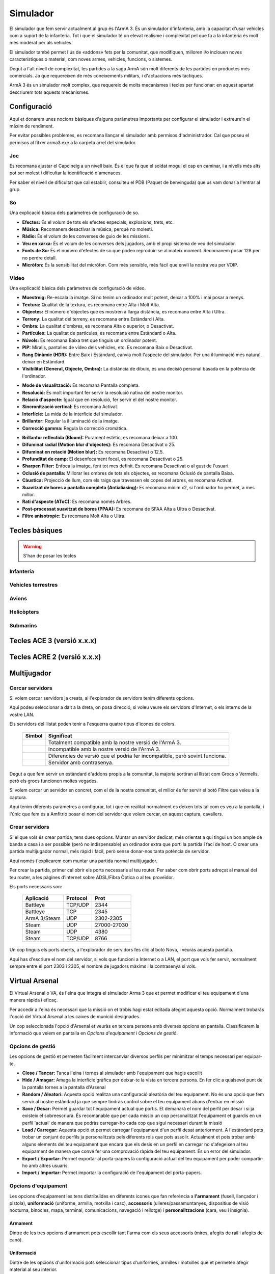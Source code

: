 Simulador
=========

El simulador que fem servir actualment al grup és l'ArmA 3. És un simulador d'infanteria, amb la capacitat d'usar vehicles com a suport de la infanteria. Tot i que el simulador té un elevat realisme i complexitat pel que fa a la infanteria és molt més moderat per als vehicles.

El simulador també permet l'ús de «addons» fets per la comunitat, que modifiquen, milloren i/o inclouen noves característiques o material, com noves armes, vehicles, funcions, o sistemes.

Degut a l'alt nivell de complexitat, les partides a la saga ArmA són molt diferents de les partides en productes més comercials. Ja que requereixen de més coneixements militars, i d'actuacions més tàctiques.

ArmA 3 és un simulador molt complex, que requereix de molts mecanismes i tecles per funcionar: en aquest apartat descriurem tots aquests mecanismes.

Configuració
############

Aquí et donarem unes nocions bàsiques d'alguns paràmetres importants per configurar el simulador i extreure'n el màxim de rendiment.

Per evitar possibles problemes, es recomana llançar el simulador amb permisos d'administrador. Cal que poseu el permisos al fitxer arma3.exe a la carpeta arrel del simulador.

Joc
---

Es recomana ajustar el Capcineig a un nivell baix. És el que fa que el soldat mogui el cap en caminar, i a nivells més alts pot ser molest i dificultar la identificació d'amenaces.

Per saber el nivell de dificultat que cal establir, consulteu el PDB (Paquet de benvinguda) que us vam donar a l'entrar al grup.

So
--

Una explicació bàsica dels paràmetres de configuració de so.

.. image:: ../_imatges/conf_so_01.jpg

* **Efectes:** És el volum de tots els efectes especials, explosions, trets, etc.
* **Música:** Recomanem desactivar la música, perquè no molesti.
* **Ràdio:** És el volum de les converses de guio de les missions.
* **Veu en xarxa:** És el volum de les converses dels jugadors, amb el propi sistema de veu del simulador.
* **Fonts de So:** És el numero d'efectes de so que poden reproduir-se al mateix moment. Recomanem posar 128 per no perdre detall.
* **Micròfon:** És la sensibilitat del micròfon. Com més sensible, més fàcil que enviï la nostra veu per VOIP.

Vídeo
-----

Una explicació bàsica dels paràmetres de configuració de vídeo.

.. image:: ../_imatges/conf_video_01.jpg

* **Muestreig:** Re-escala la imatge. Si no tenim un ordinador molt potent, deixar a 100% i mai posar a menys.
* **Textura:** Qualitat de la textura, es recomana entre Alta i Molt Alta.
* **Objectes:** El número d'objectes que es mostren a llarga distància, es recomana entre Alta i Ultra.
* **Terreny:** La qualitat del terreny, es recomana entre Estàndard i Alta.
* **Ombra:** La qualitat d'ombres, es recomana Alta o superior, o Desactivat.
* **Partícules:** La qualitat de partícules, es recomana entre Estàndard o Alta.
* **Núvols:** Es recomana Baixa tret que tinguis un ordinador potent.
* **PIP:** Miralls, pantalles de vídeo dels vehicles, etc. Es recomana Baix o Desactivat.
* **Rang Dinàmic (HDR):** Entre Baix i Estàndard, canvia molt l'aspecte del simulador. Per una il·luminació més natural, deixar en Estàndard.
* **Visibilitat (General, Objecte, Ombra):** La distància de dibuix, és una decisió personal basada en la potència de l'ordinador.

.. image:: ../_imatges/conf_video_02.jpg

* **Mode de visualització:** Es recomana Pantalla completa.
* **Resolució:** És molt important fer servir la resolució nativa del nostre monitor.
* **Relació d'aspecte:** Igual que en resolució, fer servir el del nostre monitor.
* **Sincronització vertical:** Es recomana Activat.
* **Interfície:** La mida de la interfície del simulador.
* **Brillantor:** Regular la il·luminació de la imatge.
* **Correcció gamma:** Regula la correcció cromàtica.

.. image:: ../_imatges/conf_video_03.jpg

* **Brillantor reflectida (Bloom):** Purament estètic, es recomana deixar a 100.
* **Difuminat radial (Motion blur d'objectes):** Es recomana Desactivat o 25.
* **Difuminat en rotació (Motion blur):** Es recomana Desactivat o 12.5.
* **Profunditat de camp:** El desenfocament focal, es recomana Desactivat o 25.
* **Sharpen Filter:** Enfoca la imatge, fent tot mes definit. Es recomana Desactivat o al gust de l'usuari.
* **Oclusió de pantalla:** Millorar les ombres de tots els objectes, es recomana Oclusió de pantalla Baixa.
* **Càustica:** Projecció de llum, com els raigs que travessen els copes del arbres, es recomana Activat.
* **Suavitzat de bores a pantalla completa (Antialiasing):** Es recomana mínim x2, si l'ordinador ho permet, a mes millor.
* **Rati d'aspecte (AToC):** Es recomana només Arbres.
* **Post-processat suavitzat de bores (PPAA):** Es recomana de SFAA Alta a Ultra o Desactivat.
* **Filtre anisotropic:** Es recomana Molt Alta o Ultra.

Tecles bàsiques
###############

.. warning::
 S'han de posar les tecles

Infanteria
----------

Vehicles terrestres
-------------------

Avions
------

Helicòpters
-----------

Submarins
---------

Tecles ACE 3 (versió x.x.x)
###########################

Tecles ACRE 2 (versió x.x.x)
############################

Multijugador
############

Cercar servidors
----------------

Si volem cercar servidors ja creats, al l'explorador de servidors tenim diferents opcions.

.. image:: ../_imatges/multi_servidors.jpg

Aquí podeu seleccionar a dalt a la dreta, on posa direcció, si voleu veure els servidors d'Internet, o els interns de la vostre LAN.

Els servidors del llistat poden tenir a l'esquerra quatre tipus d'icones de colors.
   
   +-----------------------------------------+-----------------------------------------------------------------------------+
   | Simbol                                  | Significat                                                                  |
   +=======================+=================+=============================================================================+
   | .. image:: ../_imatges/serv_verd.png    | Totalment compatible amb la nostre versió de l'ArmA 3.                      |
   +-----------------------------------------+-----------------------------------------------------------------------------+
   | .. image:: ../_imatges/serv_vermell.png | Incompatible amb la nostre versió de l'ArmA 3.                              |
   +-----------------------------------------+-----------------------------------------------------------------------------+
   | .. image:: ../_imatges/serv_groc.png    | Diferencies de versió que el podria fer incompatible, però sovint funciona. |
   +-----------------------------------------+-----------------------------------------------------------------------------+
   | .. image:: ../_imatges/serv_pass.png    | Servidor amb contrasenya.                                                   |
   +-----------------------------------------+-----------------------------------------------------------------------------+
   
Degut a que fem servir un estàndard d'addons propis a la comunitat, la majoria sortiran al llistat com Grocs o Vermells, però els grocs funcionen moltes vegades.

Si volem cercar un servidor en concret, com el de la nostra comunitat, el millor és fer servir el botó Filtre que veieu a la captura.

.. image:: ../_imatges/multi_filtre.jpg

Aquí tenim diferents paràmetres a configurar, tot i que en realitat normalment es deixen tots tal com es veu a la pantalla, i l'únic que fem és a Amfitrió posar el nom del servidor que volem cercar, en aquest captura, cavallers.

Crear servidors
---------------

Si el que vols és crear partida, tens dues opcions. Muntar un servidor dedicat, més orientat a qui tingui un bon ample de banda a casa i a ser possible (però no indispensable) un ordinador extra que porti la partida i faci de host. O crear una partida multijugador normal, més ràpid i fàcil, però sense donar-nos tanta potència de servidor.

Aquí només t'explicarem com muntar una partida normal multijugador.

Per crear la partida, primer cal obrir els ports necessaris al teu router. Per saber com obrir ports adreçat al manual del teu router, a les pàgines d'internet sobre ADSL/Fibra Òptica o al teu proveïdor.

Els ports necessaris son:

   +--------------+------------+-------------+
   | Aplicació    | Protocol   | Prot        |
   +==============+============+=============+
   | Battleye     | TCP/UDP    | 2344        |
   +--------------+------------+-------------+
   | Battleye     | TCP        | 2345        |
   +--------------+------------+-------------+
   | ArmA 3/Steam | UDP        | 2302-2305   |
   +--------------+------------+-------------+
   | Steam        | UDP        | 27000-27030 |
   +--------------+------------+-------------+
   | Steam        | UDP        | 4380        |
   +--------------+------------+-------------+
   | Steam        | TCP/UDP    | 8766        |
   +--------------+------------+-------------+
   
Un cop tinguis els ports oberts, a l'explorador de servidors fes clic al botó Nova, i veuràs aquesta pantalla.

.. image:: ../_imatges/multi_host.jpg

Aquí has d'escriure el nom del servidor, si vols que funcioni a Internet o a LAN, el port que vols fer servir, normalment sempre entre el port 2303 i 2305, el nombre de jugadors màxims i la contrasenya si vols.

Virtual Arsenal
###############

El Virtual Arsenal o VA, és l'eina que integra el simulador Arma 3 que et permet modificar el teu equipament d'una manera ràpida i eficaç.

Per accedir a l'eina és necessari que la missió on et trobis hagi estat editada afegint aquesta opció. Normalment trobaràs l'opció del Virtual Arsenal a les caixes de munició designades.

.. image:: ../_imatges/ebc_va_01.jpg

Un cop seleccionada l'opció d'Arsenal et veuràs en tercera persona amb diverses opcions en pantalla. Classificarem la informació que veiem en pantalla en *Opcions d'equipament* i *Opcions de gestió*.

.. image:: ../_imatges/ebc_va_02.jpg

Opcions de gestió
-----------------

Les opcions de gestió et permeten fàcilment intercanviar diversos perfils per minimitzar el temps necessari per equipar-te.

* **Close / Tancar:** Tanca l'eina i tornes al simulador amb l'equipament que hagis escollit
* **Hide / Amagar:** Amaga la interfície gràfica per deixar-te la vista en tercera persona. En fer clic a qualsevol punt de la pantalla tornes a  la pantalla d'Arsenal
* **Random / Aleatori:** Aquesta opció realitza una configuració aleatòria del teu equipament. No és una opció que fem servir al nostre estàndard ja que sempre tindràs control sobre el teu equipament abans d'entrar en missió
* **Save / Desar:** Permet guardar tot l'equipament actual que portis. Et demanarà el nom del perfil per desar i si ja existeix el sobreescriurà. És recomanable que per cada missió un cop personalitzat l'equipament et guardis en un perfil 'actual' de manera que podràs carregar-ho cada cop que sigui necessari durant la missió
* **Load / Carregar:** Aquesta opció et permet carregar l'equipament d'un perfil desat anteriorment. A l'estàndard pots trobar un conjunt de perfils ja personalitzats pels diferents rols que pots assolir. Actualment et pots trobar amb alguns elements del teu equipament que encara que els desis en un perfil en carregar no s'afegeixen al teu equipament de manera que convé fer una comprovació ràpida del teu equipament. És un error del simulador.
* **Export / Exportar:** Permet exportar al porta-papers la configuració actual del teu equipament per poder compartir-ho amb altres usuaris.
* **Import / Importar:** Permet importar la configuració de l'equipament del porta-papers.

.. image:: ../_imatges/ebc_va_03.jpg

Opcions d'equipament
--------------------

Les opcions d'equipament les tens distribuïdes en diferents icones que fan referència a **l'armament** (fusell, llançador i pistola), **uniformació** (uniforme, armilla, motxilla i casc), **accessoris** (ulleres/passamuntanyes, dispositius de visió nocturna, binocles, mapa, terminal, comunicacions, navegació i rellotge) i **personalitzacions** (cara, veu i insígnia).

Armament
~~~~~~~~

Dintre de les tres opcions d'armament pots escollir tant l'arma com els seus accessoris (mires, afegits de rail i afegits de canó).

.. image:: ../_imatges/ebc_va_04.jpg

Uniformació
~~~~~~~~~~~

Dintre de les opcions d'uniformació pots seleccionar tipus d'uniformes, armilles i motxilles que et permeten afegir material al seu interior.

.. image:: ../_imatges/ebc_va_05.jpg

Per cada element que vulguis afegir o treure fes ús dels símbols + i -. 

La numeració a la dreta de l'element et diu quantes unitats portes de d'aquell element a l'inventari de la peça d'uniforme seleccionada.  Per exemple, portes 10 granades M67 a l'armilla.

La capacitat de càrrega disponible i ocupada es mostra mitjançant una barra blanca a la part inferior del quadre d'inventari de la peça d'uniforme seleccionada.

.. image:: ../_imatges/ebc_va_06.jpg

Acessoris
~~~~~~~~~

Els accessoris no permeten multiplicitat a través del Virtual Arsenal, de manera que per cada element d'accessori només es permet un element. Si vols carregar més d'un element d'aquest tipus, hauràs de moure l'element a l'uniforme/armilla/motxilla i tornar a seleccionar-lo al VA.

* **Ulleres / passamuntanyes:** Elements accessoris de cara.
* **NVGs:** Dispositius de visió nocturna.
* **Binocles:** Binocles, designadors laser i altres dispositius de telemetria.
* **Mapa:** Mapes.
* **Terminal:** Tablets i dispositius per UAV.
* **Navegació:** Brúixoles.
* **Rellotge:** Rellotges.

Personalitzacions
~~~~~~~~~~~~~~~~~

Els elements de personalització et permeten diferenciar el teu personatge per la seva cara, veu, així com afegir una insígnia ja sigui la del grup 1RA, rang associat o qualsevol altre.

En aquesta segona fase, començaràs a aprendre els conceptes bàsics que ha de saber un soldat, com les RDC o Regles de combat (ROE en anglès "Rules of Engagement"), la navegació a peu, patrullar o les primeres nocions sobre fer servir armes de foc.

La informació que es dóna està limitada al què es vol ensenyar, i es deixa de banda la informació més ampliada per següents capítols o cursos i/o monogràfics més avançats.
